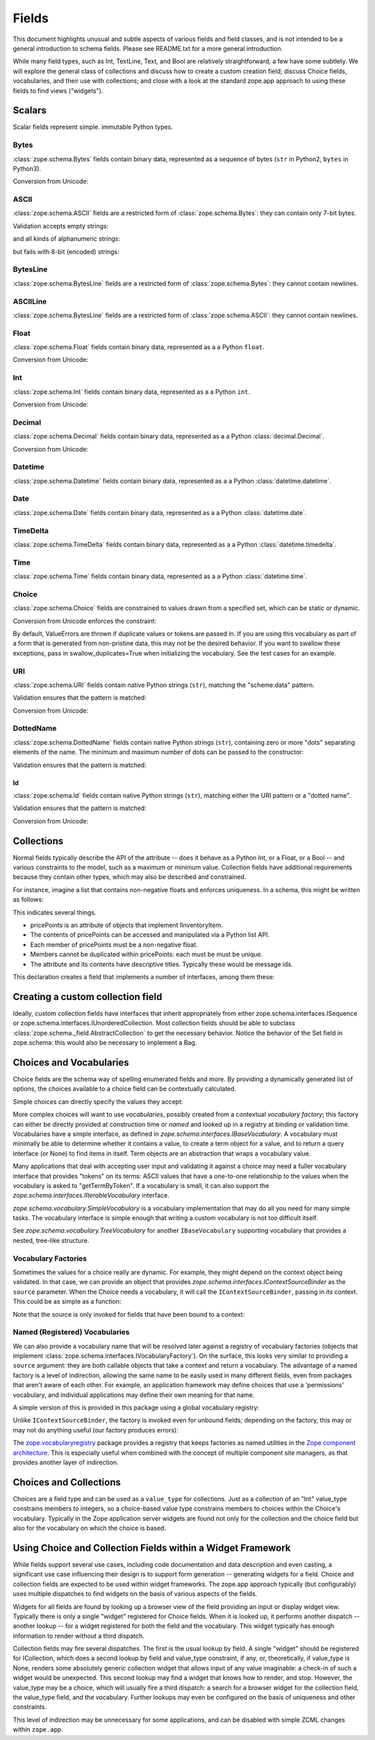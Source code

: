 ========
 Fields
========

This document highlights unusual and subtle aspects of various fields and
field classes, and is not intended to be a general introduction to schema
fields.  Please see README.txt for a more general introduction.

While many field types, such as Int, TextLine, Text, and Bool are relatively
straightforward, a few have some subtlety.  We will explore the general
class of collections and discuss how to create a custom creation field; discuss
Choice fields, vocabularies, and their use with collections; and close with a
look at the standard zope.app approach to using these fields to find views
("widgets").

Scalars
=======

Scalar fields represent simple. immutable Python types.

Bytes
-----

:class:`zope.schema.Bytes` fields contain binary data, represented
as a sequence of bytes (``str`` in Python2, ``bytes`` in Python3).

Conversion from Unicode:

.. doctest::

   >>> from zope.schema import Bytes
   >>> obj = Bytes(constraint=lambda v: b'x' in v)
   >>> result = obj.fromUnicode(u" foo x.y.z bat")
   >>> isinstance(result, bytes)
   True
   >>> str(result.decode("ascii"))
   ' foo x.y.z bat'
   >>> obj.fromUnicode(u" foo y.z bat")
   Traceback (most recent call last):
   ...
   ConstraintNotSatisfied:  foo y.z bat

ASCII
-----

:class:`zope.schema.ASCII` fields are a restricted form of
:class:`zope.schema.Bytes`:  they can contain only 7-bit bytes.

Validation accepts empty strings:

.. doctest::

   >>> from zope.schema import ASCII
   >>> ascii = ASCII()
   >>> empty = ''
   >>> ascii._validate(empty)

and all kinds of alphanumeric strings:

.. doctest::

   >>> alphanumeric = "Bob\'s my 23rd uncle"
   >>> ascii._validate(alphanumeric)

but fails with 8-bit (encoded) strings:

.. doctest::

   >>> umlauts = "Köhlerstraße"
   >>> ascii._validate(umlauts)
   Traceback (most recent call last):
   ...
   InvalidValue

BytesLine
---------

:class:`zope.schema.BytesLine` fields are a restricted form of
:class:`zope.schema.Bytes`:  they cannot contain newlines.

ASCIILine
---------

:class:`zope.schema.BytesLine` fields are a restricted form of
:class:`zope.schema.ASCII`:  they cannot contain newlines.

Float
-----

:class:`zope.schema.Float` fields contain binary data, represented
as a a Python ``float``.

Conversion from Unicode:

.. doctest::

   >>> from zope.schema import Float
   >>> f = Float()
   >>> f.fromUnicode("1.25")
   1.25
   >>> f.fromUnicode("1.25.6") #doctest: +IGNORE_EXCEPTION_DETAIL
   Traceback (most recent call last):
   ...
   InvalidFloatLiteral: invalid literal for float(): 1.25.6

Int
---

:class:`zope.schema.Int` fields contain binary data, represented
as a a Python ``int``.

Conversion from Unicode:

.. doctest::

   >>> from zope.schema import Int
   >>> f = Int()
   >>> f.fromUnicode("1")
   1
   >>> f.fromUnicode("1.25.6") #doctest: +IGNORE_EXCEPTION_DETAIL
   Traceback (most recent call last):
   ...
   InvalidIntLiteral: invalid literal for int() with base 10: 1.25.6


Decimal
-------

:class:`zope.schema.Decimal` fields contain binary data, represented
as a a Python :class:`decimal.Decimal`.

Conversion from Unicode:

.. doctest::

   >>> from zope.schema import Decimal
   >>> f = Decimal()
   >>> import decimal
   >>> isinstance(f.fromUnicode("1.25"), decimal.Decimal)
   True
   >>> float(f.fromUnicode("1.25"))
   1.25
   >>> f.fromUnicode("1.25.6")
   Traceback (most recent call last):
   ...
   InvalidDecimalLiteral: invalid literal for Decimal(): 1.25.6

Datetime
--------

:class:`zope.schema.Datetime` fields contain binary data, represented
as a a Python :class:`datetime.datetime`.

Date
----

:class:`zope.schema.Date` fields contain binary data, represented
as a a Python :class:`datetime.date`.

TimeDelta
---------

:class:`zope.schema.TimeDelta` fields contain binary data, represented
as a a Python :class:`datetime.timedelta`.

Time
----

:class:`zope.schema.Time` fields contain binary data, represented
as a a Python :class:`datetime.time`.

Choice
------

:class:`zope.schema.Choice` fields are constrained to values drawn
from a specified set, which can be static or dynamic.

Conversion from Unicode enforces the constraint:

.. doctest::

   >>> from zope.schema.interfaces import IFromUnicode
   >>> from zope.schema.vocabulary import SimpleVocabulary
   >>> from zope.schema import Choice
   >>> t = Choice(
   ...     vocabulary=SimpleVocabulary.fromValues([u'foo',u'bar']))
   >>> IFromUnicode.providedBy(t)
   True
   >>> t.fromUnicode(u"baz")
   Traceback (most recent call last):
   ...
   ConstraintNotSatisfied: baz
   >>> result = t.fromUnicode(u"foo")
   >>> isinstance(result, bytes)
   False
   >>> print(result)
   foo

By default, ValueErrors are thrown if duplicate values or tokens
are passed in. If you are using this vocabulary as part of a form
that is generated from non-pristine data, this may not be the
desired behavior. If you want to swallow these exceptions, pass
in swallow_duplicates=True when initializing the vocabulary. See
the test cases for an example.

URI
---

:class:`zope.schema.URI` fields contain native Python strings
(``str``), matching the "scheme:data" pattern.

Validation ensures that the pattern is matched:

.. doctest::

   >>> from zope.schema import URI
   >>> uri = URI(__name__='test')
   >>> uri.validate("http://www.python.org/foo/bar")
   >>> uri.validate("DAV:")
   >>> uri.validate("www.python.org/foo/bar")
   Traceback (most recent call last):
   ...
   InvalidURI: www.python.org/foo/bar

Conversion from Unicode:

.. doctest::

   >>> uri = URI(__name__='test')
   >>> uri.fromUnicode("http://www.python.org/foo/bar")
   'http://www.python.org/foo/bar'
   >>> uri.fromUnicode("          http://www.python.org/foo/bar")
   'http://www.python.org/foo/bar'
   >>> uri.fromUnicode("      \n    http://www.python.org/foo/bar\n")
   'http://www.python.org/foo/bar'
   >>> uri.fromUnicode("http://www.python.org/ foo/bar")
   Traceback (most recent call last):
   ...
   InvalidURI: http://www.python.org/ foo/bar

DottedName
----------

:class:`zope.schema.DottedName` fields contain native Python strings
(``str``), containing zero or more "dots" separating elements of the
name.  The minimum and maximum number of dots can be passed to the
constructor:

.. doctest::

   >>> from zope.schema import DottedName
   >>> DottedName(min_dots=-1)
   Traceback (most recent call last):
   ...
   ValueError: min_dots cannot be less than zero

   >>> DottedName(max_dots=-1)
   Traceback (most recent call last):
   ...
   ValueError: max_dots cannot be less than min_dots

   >>> DottedName(max_dots=1, min_dots=2)
   Traceback (most recent call last):
   ...
   ValueError: max_dots cannot be less than min_dots

   >>> dotted_name = DottedName(max_dots=1, min_dots=1)

   >>> from zope.interface.verify import verifyObject
   >>> from zope.schema.interfaces import IDottedName
   >>> verifyObject(IDottedName, dotted_name)
   True

   >>> dotted_name = DottedName(max_dots=1)
   >>> dotted_name.min_dots
   0

   >>> dotted_name = DottedName(min_dots=1)
   >>> dotted_name.max_dots
   >>> dotted_name.min_dots
   1

Validation ensures that the pattern is matched:

.. doctest::

   >>> dotted_name = DottedName(__name__='test')
   >>> dotted_name.validate("a.b.c")
   >>> dotted_name.validate("a")
   >>> dotted_name.validate("   a")
   Traceback (most recent call last):
   ...
   InvalidDottedName:    a

   >>> dotted_name = DottedName(__name__='test', min_dots=1)
   >>> dotted_name.validate('a.b')
   >>> dotted_name.validate('a.b.c.d')
   >>> dotted_name.validate('a')
   Traceback (most recent call last):
   ...
   InvalidDottedName: ('too few dots; 1 required', 'a')

   >>> dotted_name = DottedName(__name__='test', max_dots=0)
   >>> dotted_name.validate('a')
   >>> dotted_name.validate('a.b')
   Traceback (most recent call last):
   ...
   InvalidDottedName: ('too many dots; no more than 0 allowed', 'a.b')

   >>> dotted_name = DottedName(__name__='test', max_dots=2)
   >>> dotted_name.validate('a')
   >>> dotted_name.validate('a.b')
   >>> dotted_name.validate('a.b.c')
   >>> dotted_name.validate('a.b.c.d')
   Traceback (most recent call last):
   ...
   InvalidDottedName: ('too many dots; no more than 2 allowed', 'a.b.c.d')

   >>> dotted_name = DottedName(__name__='test', max_dots=1, min_dots=1)
   >>> dotted_name.validate('a.b')
   >>> dotted_name.validate('a')
   Traceback (most recent call last):
   ...
   InvalidDottedName: ('too few dots; 1 required', 'a')
   >>> dotted_name.validate('a.b.c')
   Traceback (most recent call last):
   ...
   InvalidDottedName: ('too many dots; no more than 1 allowed', 'a.b.c')

Id
##

:class:`zope.schema.Id` fields contain native Python strings
(``str``), matching either the URI pattern or a "dotted name".

Validation ensures that the pattern is matched:

.. doctest::

   >>> from zope.schema import Id
   >>> id = Id(__name__='test')
   >>> id.validate("http://www.python.org/foo/bar")
   >>> id.validate("zope.app.content")
   >>> id.validate("zope.app.content/a")
   Traceback (most recent call last):
   ...
   InvalidId: zope.app.content/a
   >>> id.validate("http://zope.app.content x y")
   Traceback (most recent call last):
   ...
   InvalidId: http://zope.app.content x y


Conversion from Unicode:

.. doctest::

   >>> id = Id(__name__='test')
   >>> id.fromUnicode("http://www.python.org/foo/bar")
   'http://www.python.org/foo/bar'
   >>> id.fromUnicode(u" http://www.python.org/foo/bar ")
   'http://www.python.org/foo/bar'
   >>> id.fromUnicode("http://www.python.org/ foo/bar")
   Traceback (most recent call last):
   ...
   InvalidId: http://www.python.org/ foo/bar
   >>> id.fromUnicode("      \n x.y.z \n")
   'x.y.z'


Collections
===========

Normal fields typically describe the API of the attribute -- does it behave as a
Python Int, or a Float, or a Bool -- and various constraints to the model, such
as a maximum or minimum value.  Collection fields have additional requirements
because they contain other types, which may also be described and constrained.

For instance, imagine a list that contains non-negative floats and enforces
uniqueness. In a schema, this might be written as follows:

.. doctest::

   >>> from zope.interface import Interface
   >>> from zope.schema import List, Float
   >>> class IInventoryItem(Interface):
   ...     pricePoints = List(
   ...         title=u"Price Points",
   ...         unique=True,
   ...         value_type=Float(title=u"Price", min=0.0)
   ...     )

This indicates several things.

- pricePoints is an attribute of objects that implement IInventoryItem.
- The contents of pricePoints can be accessed and manipulated via a Python list
  API.
- Each member of pricePoints must be a non-negative float.
- Members cannot be duplicated within pricePoints: each must be must be unique.
- The attribute and its contents have descriptive titles.  Typically these
  would be message ids.

This declaration creates a field that implements a number of interfaces, among
them these:

.. doctest::

   >>> from zope.schema.interfaces import IList, ISequence, ICollection
   >>> IList.providedBy(IInventoryItem['pricePoints'])
   True
   >>> ISequence.providedBy(IInventoryItem['pricePoints'])
   True
   >>> ICollection.providedBy(IInventoryItem['pricePoints'])
   True

Creating a custom collection field
==================================

Ideally, custom collection fields have interfaces that inherit appropriately
from either zope.schema.interfaces.ISequence or
zope.schema.interfaces.IUnorderedCollection.  Most collection fields should be
able to subclass :class:`zope.schema._field.AbstractCollection` to get the necessary
behavior.  Notice the behavior of the Set field in zope.schema: this
would also be necessary to implement a Bag.

Choices and Vocabularies
========================

Choice fields are the schema way of spelling enumerated fields and more.  By
providing a dynamically generated list of options, the choices available to a
choice field can be contextually calculated.

Simple choices can directly specify the values they accept:

.. doctest::

   >>> from zope.schema import Choice
   >>> f = Choice((640, 1028, 1600))
   >>> f.validate(640)
   >>> f.validate(960)
   Traceback (most recent call last):
   ...
   ConstraintNotSatisfied: 960
   >>> f.validate('bing')
   Traceback (most recent call last):
   ...
   ConstraintNotSatisfied: bing

More complex choices will want to use *vocabularies*, possibly created
from a contextual *vocabulary factory*; this factory can either be
directly provided at construction time or *named* and looked up in a
registry at binding or validation time. Vocabularies have a simple
interface, as defined in `zope.schema.interfaces.IBaseVocabulary`. A
vocabulary must minimally be able to determine whether it contains a
value, to create a term object for a value, and to return a query
interface (or None) to find items in itself. Term objects are an
abstraction that wraps a vocabulary value.

Many applications that deal with accepting user input and validating
it against a choice may need a fuller vocabulary interface that
provides "tokens" on its terms: ASCII values that have a one-to-one
relationship to the values when the vocabulary is asked to
"getTermByToken". If a vocabulary is small, it can also support the
`zope.schema.interfaces.IIterableVocabulary` interface.

`zope.schema.vocabulary.SimpleVocabulary` is a vocabulary
implementation that may do all you need for many simple tasks. The
vocabulary interface is simple enough that writing a custom vocabulary
is not too difficult itself.

See `zope.schema.vocabulary.TreeVocabulary` for another
``IBaseVocabulary`` supporting vocabulary that provides a nested,
tree-like structure.


Vocabulary Factories
--------------------

Sometimes the values for a choice really are dynamic. For example,
they might depend on the context object being validated. In that case,
we can provide an object that provides
`zope.schema.interfaces.IContextSourceBinder` as the ``source``
parameter. When the Choice needs a vocabulary, it will call the
``IContextSourceBinder``, passing in its context. This could be as
simple as a function:

.. doctest::

   >>> from zope.schema.vocabulary import SimpleVocabulary
   >>> from zope.schema.interfaces import IContextSourceBinder
   >>> from zope.interface import directlyProvides
   >>> def myDynamicVocabulary(context):
   ...     v = range(context)
   ...     return SimpleVocabulary.fromValues(v)
   >>> directlyProvides(myDynamicVocabulary, IContextSourceBinder)

   >>> f = Choice(source=myDynamicVocabulary)

Note that the source is only invoked for fields that have been bound
to a context:

.. doctest::

   >>> f.validate(1)
   Traceback (most recent call last):
   ...
   InvalidVocabularyError: Invalid vocabulary <function myDynamicVocabulary at 0x1101f7730>
   >>> f = f.bind(3)
   >>> f.validate(1)
   >>> f.validate(2)
   >>> f.validate(3)
   Traceback (most recent call last):
   ...
   ConstraintNotSatisfied: 3

Named (Registered) Vocabularies
-------------------------------

We can also provide a vocabulary name that will be resolved later
against a registry of vocabulary factories (objects that implement
:class:`zope.schema.interfaces.IVocabularyFactory`). On the surface,
this looks very similar to providing a ``source`` argument: they are
both callable objects that take a context and return a vocabulary. The
advantage of a named factory is a level of indirection, allowing the
same name to be easily used in many different fields, even from
packages that aren't aware of each other. For example, an application
framework may define choices that use a 'permissions' vocabulary, and
individual applications may define their own meaning for that name.

A simple version of this is provided in this package using a global
vocabulary registry:

.. doctest::

   >>> from zope.schema.vocabulary import SimpleVocabulary
   >>> from zope.schema.vocabulary import getVocabularyRegistry
   >>> from zope.schema.interfaces import IVocabularyFactory
   >>> from zope.interface import implementer
   >>> @implementer(IVocabularyFactory)
   ... class PermissionsVocabulary(object):
   ...
   ...     def __call__(self, context):
   ...         if context is None: raise AttributeError
   ...         return SimpleVocabulary.fromValues(context.possible_permissions)
   >>> getVocabularyRegistry().register('permissions', PermissionsVocabulary())

   >>> class Context(object):
   ...     possible_permissions = ('read', 'write')

Unlike ``IContextSourceBinder``, the factory is invoked even for
unbound fields; depending on the factory, this may or may not do
anything useful (our factory produces errors):

.. doctest::

   >>> f = Choice(vocabulary='permissions')
   >>> f.validate('read')
   Traceback (most recent call last):
   ...
   AttributeError
   >>> context = Context()
   >>> f = f.bind(context)
   >>> f.validate("read")
   >>> f.validate("write")
   >>> f.validate("delete")
   Traceback (most recent call last):
   ...
   ConstraintNotSatisfied: ('delete', '')

The `zope.vocabularyregistry
<https://pypi.org/project/zope.vocabularyregistry/>`_ package provides
a registry that keeps factories as named utilities in the `Zope
component architecture <https://zopecomponent.readthedocs.io>`_. This
is especially useful when combined with the concept of multiple
component site managers, as that provides another layer of
indirection.

Choices and Collections
=======================

Choices are a field type and can be used as a ``value_type`` for collections. Just
as a collection of an "Int" value_type constrains members to integers, so a
choice-based value type constrains members to choices within the Choice's
vocabulary.  Typically in the Zope application server widgets are found not
only for the collection and the choice field but also for the vocabulary on
which the choice is based.

Using Choice and Collection Fields within a Widget Framework
============================================================

While fields support several use cases, including code documentation and data
description and even casting, a significant use case influencing their design is
to support form generation -- generating widgets for a field.  Choice and
collection fields are expected to be used within widget frameworks.  The
zope.app approach typically (but configurably) uses multiple dispatches to
find widgets on the basis of various aspects of the fields.

Widgets for all fields are found by looking up a browser view of the field
providing an input or display widget view.  Typically there is only a single
"widget" registered for Choice fields.  When it is looked up, it performs
another dispatch -- another lookup -- for a widget registered for both the field
and the vocabulary.  This widget typically has enough information to render
without a third dispatch.

Collection fields may fire several dispatches.  The first is the usual lookup
by field.  A single "widget" should be registered for ICollection, which does
a second lookup by field and value_type constraint, if any, or, theoretically,
if value_type is None, renders some absolutely generic collection widget that
allows input of any value imaginable: a check-in of such a widget would be
unexpected.  This second lookup may find a widget that knows how to render,
and stop.  However, the value_type may be a choice, which will usually fire a
third dispatch: a search for a browser widget for the collection field, the
value_type field, and the vocabulary.  Further lookups may even be configured
on the basis of uniqueness and other constraints.

This level of indirection may be unnecessary for some applications, and can be
disabled with simple ZCML changes within ``zope.app``.
